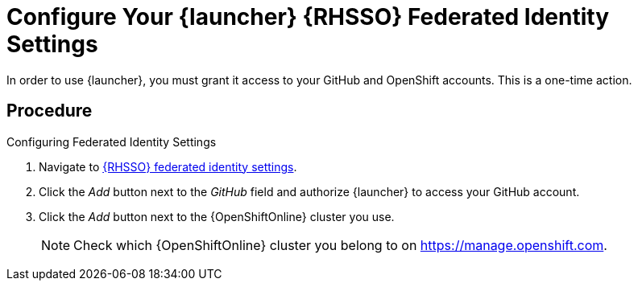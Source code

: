 [[launcher-sso-settings]]
= Configure Your {launcher} {RHSSO} Federated Identity Settings

In order to use {launcher}, you must grant it access to your GitHub and OpenShift accounts. This is a one-time action.

[discrete]
== Procedure

.Configuring Federated Identity Settings
. Navigate to https://sso.openshift.io/auth/realms/rh-developers-launch/account/identity[{RHSSO} federated identity settings^].
. Click the _Add_ button next to the _GitHub_ field and authorize {launcher} to access your GitHub account.
. Click the _Add_ button next to the {OpenShiftOnline} cluster you use.
+
NOTE: Check which {OpenShiftOnline} cluster you belong to on link:https://manage.openshift.com[https://manage.openshift.com^].

